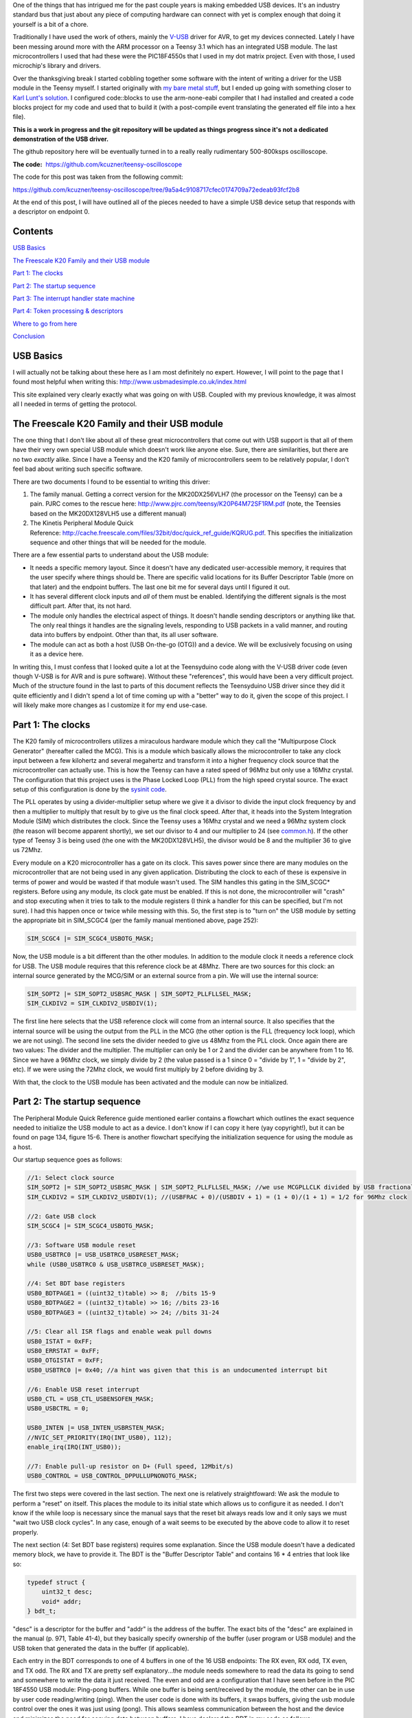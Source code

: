 .. rstblog-settings::
   :title: Teensy 3.1 bare metal: Writing a USB driver
   :date: 2014/12/12
   :url: /2014/12/12/teensy-3-1-bare-metal-writing-a-usb-driver

One of the things that has intrigued me for the past couple years is making embedded USB devices. It's an industry standard bus that just about any piece of computing hardware can connect with yet is complex enough that doing it yourself is a bit of a chore.

Traditionally I have used the work of others, mainly the `V-USB <http://www.obdev.at/products/vusb/index.html>`__ driver for AVR, to get my devices connected. Lately I have been messing around more with the ARM processor on a Teensy 3.1 which has an integrated USB module. The last microcontrollers I used that had these were the PIC18F4550s that I used in my dot matrix project. Even with those, I used microchip's library and drivers.



Over the thanksgiving break I started cobbling together some software with the intent of writing a driver for the USB module in the Teensy myself. I started originally with `my bare metal stuff <http://kevincuzner.com/2014/04/28/teensy-3-1-bare-metal/>`__, but I ended up going with something closer to `Karl Lunt's solution <http://www.seanet.com/~karllunt/bareteensy31.html>`__. I configured code\:\:blocks to use the arm-none-eabi compiler that I had installed and created a code blocks project for my code and used that to build it (with a post-compile event translating the generated elf file into a hex file).

**This is a work in progress and the git repository will be updated as things progress since it's not a dedicated demonstration of the USB driver.** 

The github repository here will be eventually turned in to a really really rudimentary 500-800ksps oscilloscope.

**The code\:**  `https\://github.com/kcuzner/teensy-oscilloscope <https://github.com/kcuzner/teensy-oscilloscope>`__

The code for this post was taken from the following commit\:

`https\://github.com/kcuzner/teensy-oscilloscope/tree/9a5a4c9108717cfec0174709a72edeab93fcf2b8 <https://github.com/kcuzner/teensy-oscilloscope/tree/9a5a4c9108717cfec0174709a72edeab93fcf2b8>`__

At the end of this post, I will have outlined all of the pieces needed to have a simple USB device setup that responds with a descriptor on endpoint 0.

Contents
========


`USB Basics <usb-basics>`__

`The Freescale K20 Family and their USB module <freescale-usb>`__

`Part 1\: The clocks <part-1-clocks>`__

`Part 2\: The startup sequence <part-2-startup>`__

`Part 3\: The interrupt handler state machine <part-3-interrupts>`__

`Part 4\: Token processing & descriptors <part-4-tokens>`__

`Where to go from here <where-next>`__

`Conclusion <conclusion>`__

USB Basics
==========


I will actually not be talking about these here as I am most definitely no expert. However, I will point to the page that I found most helpful when writing this\:
`http\://www.usbmadesimple.co.uk/index.html <http://www.usbmadesimple.co.uk/index.html>`__


This site explained very clearly exactly what was going on with USB. Coupled with my previous knowledge, it was almost all I needed in terms of getting the protocol.




The Freescale K20 Family and their USB module
=============================================


The one thing that I don't like about all of these great microcontrollers that come out with USB support is that all of them have their very own special USB module which doesn't work like anyone else. Sure, there are similarities, but there are no two *exactly* alike. Since I have a Teensy and the K20 family of microcontrollers seem to be relatively popular, I don't feel bad about writing such specific software.

There are two documents I found to be essential to writing this driver\:


#. The family manual. Getting a correct version for the MK20DX256VLH7 (the processor on the Teensy) can be a pain. PJRC comes to the rescue here\: `http\://www.pjrc.com/teensy/K20P64M72SF1RM.pdf <http://www.pjrc.com/teensy/K20P64M72SF1RM.pdf>`__ (note, the Teensies based on the MK20DX128VLH5 use a different manual)


#. The Kinetis Peripheral Module Quick Reference\: `http\://cache.freescale.com/files/32bit/doc/quick_ref_guide/KQRUG.pdf <http://cache.freescale.com/files/32bit/doc/quick_ref_guide/KQRUG.pdf>`__. This specifies the initialization sequence and other things that will be needed for the module.



There are a few essential parts to understand about the USB module\:


* It needs a specific memory layout. Since it doesn't have any dedicated user-accessible memory, it requires that the user specify where things should be. There are specific valid locations for its Buffer Descriptor Table (more on that later) and the endpoint buffers. The last one bit me for several days until I figured it out.


* It has several different clock inputs and *all* of them must be enabled. Identifying the different signals is the most difficult part. After that, its not hard.


* The module only handles the electrical aspect of things. It doesn't handle sending descriptors or anything like that. The only real things it handles are the signaling levels, responding to USB packets in a valid manner, and routing data into buffers by endpoint. Other than that, its all user software.


* The module can act as both a host (USB On-the-go (OTG)) and a device. We will be exclusively focusing on using it as a device here.



In writing this, I must confess that I looked quite a lot at the Teensyduino code along with the V-USB driver code (even though V-USB is for AVR and is pure software). Without these "references", this would have been a very difficult project. Much of the structure found in the last to parts of this document reflects the Teensyduino USB driver since they did it quite efficiently and I didn't spend a lot of time coming up with a "better" way to do it, given the scope of this project. I will likely make more changes as I customize it for my end use-case.

Part 1\: The clocks
===================


The K20 family of microcontrollers utilizes a miraculous hardware module which they call the "Multipurpose Clock Generator" (hereafter called the MCG). This is a module which basically allows the microcontroller to take any clock input between a few kilohertz and several megahertz and transform it into a higher frequency clock source that the microcontroller can actually use. This is how the Teensy can have a rated speed of 96Mhz but only use a 16Mhz crystal. The configuration that this project uses is the Phase Locked Loop (PLL) from the high speed crystal source. The exact setup of this configuration is done by the `sysinit code <https://github.com/kcuzner/teensy-oscilloscope/blob/master/scope-teensy/common/sysinit.c>`__.

The PLL operates by using a divider-multiplier setup where we give it a divisor to divide the input clock frequency by and then a multiplier to multiply that result by to give us the final clock speed. After that, it heads into the System Integration Module (SIM) which distributes the clock. Since the Teensy uses a 16Mhz crystal and we need a 96Mhz system clock (the reason will become apparent shortly), we set our divisor to 4 and our multiplier to 24 (see `common.h <https://github.com/kcuzner/teensy-oscilloscope/blob/master/scope-teensy/include/common.h>`__). If the other type of Teensy 3 is being used (the one with the MK20DX128VLH5), the divisor would be 8 and the multiplier 36 to give us 72Mhz.

Every module on a K20 microcontroller has a gate on its clock. This saves power since there are many modules on the microcontroller that are not being used in any given application. Distributing the clock to each of these is expensive in terms of power and would be wasted if that module wasn't used. The SIM handles this gating in the SIM_SCGC\* registers. Before using any module, its clock gate must be enabled. If this is not done, the microcontroller will "crash" and stop executing when it tries to talk to the module registers (I think a handler for this can be specified, but I'm not sure). I had this happen once or twice while messing with this. So, the first step is to "turn on" the USB module by setting the appropriate bit in SIM_SCGC4 (per the family manual mentioned above, page 252)\:

.. code-block:: c



   SIM_SCGC4 |= SIM_SCGC4_USBOTG_MASK;

Now, the USB module is a bit different than the other modules. In addition to the module clock it needs a reference clock for USB. The USB module requires that this reference clock be at 48Mhz. There are two sources for this clock\: an internal source generated by the MCG/SIM or an external source from a pin. We will use the internal source\:

.. code-block:: c



   SIM_SOPT2 |= SIM_SOPT2_USBSRC_MASK | SIM_SOPT2_PLLFLLSEL_MASK;
   SIM_CLKDIV2 = SIM_CLKDIV2_USBDIV(1);

The first line here selects that the USB reference clock will come from an internal source. It also specifies that the internal source will be using the output from the PLL in the MCG (the other option is the FLL (frequency lock loop), which we are not using). The second line sets the divider needed to give us 48Mhz from the PLL clock. Once again there are two values\: The divider and the multiplier. The multiplier can only be 1 or 2 and the divider can be anywhere from 1 to 16. Since we have a 96Mhz clock, we simply divide by 2 (the value passed is a 1 since 0 = "divide by 1", 1 = "divide by 2", etc). If we were using the 72Mhz clock, we would first multiply by 2 before dividing by 3.

With that, the clock to the USB module has been activated and the module can now be initialized.

Part 2\: The startup sequence
=============================


The Peripheral Module Quick Reference guide mentioned earlier contains a flowchart which outlines the exact sequence needed to initialize the USB module to act as a device. I don't know if I can copy it here (yay copyright!), but it can be found on page 134, figure 15-6. There is another flowchart specifying the initialization sequence for using the module as a host.

Our startup sequence goes as follows\:

.. code-block:: c



   //1: Select clock source
   SIM_SOPT2 |= SIM_SOPT2_USBSRC_MASK | SIM_SOPT2_PLLFLLSEL_MASK; //we use MCGPLLCLK divided by USB fractional divider
   SIM_CLKDIV2 = SIM_CLKDIV2_USBDIV(1); //(USBFRAC + 0)/(USBDIV + 1) = (1 + 0)/(1 + 1) = 1/2 for 96Mhz clock

   //2: Gate USB clock
   SIM_SCGC4 |= SIM_SCGC4_USBOTG_MASK;

   //3: Software USB module reset
   USB0_USBTRC0 |= USB_USBTRC0_USBRESET_MASK;
   while (USB0_USBTRC0 & USB_USBTRC0_USBRESET_MASK);

   //4: Set BDT base registers
   USB0_BDTPAGE1 = ((uint32_t)table) >> 8;  //bits 15-9
   USB0_BDTPAGE2 = ((uint32_t)table) >> 16; //bits 23-16
   USB0_BDTPAGE3 = ((uint32_t)table) >> 24; //bits 31-24

   //5: Clear all ISR flags and enable weak pull downs
   USB0_ISTAT = 0xFF;
   USB0_ERRSTAT = 0xFF;
   USB0_OTGISTAT = 0xFF;
   USB0_USBTRC0 |= 0x40; //a hint was given that this is an undocumented interrupt bit

   //6: Enable USB reset interrupt
   USB0_CTL = USB_CTL_USBENSOFEN_MASK;
   USB0_USBCTRL = 0;

   USB0_INTEN |= USB_INTEN_USBRSTEN_MASK;
   //NVIC_SET_PRIORITY(IRQ(INT_USB0), 112);
   enable_irq(IRQ(INT_USB0));

   //7: Enable pull-up resistor on D+ (Full speed, 12Mbit/s)
   USB0_CONTROL = USB_CONTROL_DPPULLUPNONOTG_MASK;

The first two steps were covered in the last section. The next one is relatively straightfoward\: We ask the module to perform a "reset" on itself. This places the module to its initial state which allows us to configure it as needed. I don't know if the while loop is necessary since the manual says that the reset bit always reads low and it only says we must "wait two USB clock cycles". In any case, enough of a wait seems to be executed by the above code to allow it to reset properly.

The next section (4\: Set BDT base registers) requires some explanation. Since the USB module doesn't have a dedicated memory block, we have to provide it. The BDT is the "Buffer Descriptor Table" and contains 16 \* 4 entries that look like so\:

.. code-block:: c



   typedef struct {
       uint32_t desc;
       void* addr;
   } bdt_t;

"desc" is a descriptor for the buffer and "addr" is the address of the buffer. The exact bits of the "desc" are explained in the manual (p. 971, Table 41-4), but they basically specify ownership of the buffer (user program or USB module) and the USB token that generated the data in the buffer (if applicable).

Each entry in the BDT corresponds to one of 4 buffers in one of the 16 USB endpoints\: The RX even, RX odd, TX even, and TX odd. The RX and TX are pretty self explanatory...the module needs somewhere to read the data its going to send and somewhere to write the data it just received. The even and odd are a configuration that I have seen before in the PIC 18F4550 USB module\: Ping-pong buffers. While one buffer is being sent/received by the module, the other can be in use by user code reading/writing (ping). When the user code is done with its buffers, it swaps buffers, giving the usb module control over the ones it was just using (pong). This allows seamless communication between the host and the device and minimizes the need for copying data between buffers. I have declared the BDT in my code as follows\:

.. code-block:: c



   #define BDT_INDEX(endpoint, tx, odd) ((endpoint << 2) | (tx << 1) | odd)
   __attribute__ ((section(".usbdescriptortable"), used))
   static bdt_t table[(USB_N_ENDPOINTS + 1)*4]; //max endpoints is 15 + 1 control

One caveat of the BDT is that it must be aligned with a 512-byte boundary in memory. Our code above showed that only 3 bytes of the 4 byte address of "table" are passed to the module. This is because the last byte is basically the index along the table (the specification of this is found in section 41.4.3, page 970 of the manual). The #define directly above the declaration is a helper macro for referencing entries in the table for specific endpoints (this is used later in the interrupt). Now, accomplishing this boundary alignment requires some modification of the linker script. Before this, I had never had any need to modify a linker script. We basically need to create a special area of memory (in the above, it is called ".usbdescriptortable" and the attribute declaration tells the compiler to place that variable's reference inside of it) which is aligned to a 512-byte boundary in RAM. I declared mine like so\:

::



   .usbdescriptortable (NOLOAD) : {
   	. = ALIGN(512);
   	*(.usbdescriptortable*)
   } > sram


The position of this in the file is mildly important, so looking at the full `linker script <https://github.com/kcuzner/teensy-oscilloscope/blob/master/scope-teensy/common/Teensy31_flash.ld>`__ would probably be good. This particular declaration I more or less lifted from the Teensyduino linker script, with some changes to make it fit into my linker script.

Steps 5-6 set up the interrupts. There is only one USB interrupt, but there are two registers of flags. We first reset all of the flags. Interestingly, to reset a flag we write back a '1' to the particular flag bit. This has the effect of being able to set a flag register to itself to reset all of the flags since a flag bit is '1' when it is triggered. After resetting the flags, we enable the interrupt in the NVIC (Nested Vector Interrupt Controller). I won't discuss the NVIC much, but it is a fairly complex piece of hardware. It has support for lots and lots of interrupts (over 100) and separate priorities for each one. I don't have reliable code for setting interrupt priorities yet, but eventually I'll get around to messing with that. The "enable_irq()" call is a function that is provided in `arm_cm4.c <https://github.com/kcuzner/teensy-oscilloscope/blob/master/scope-teensy/common/arm_cm4.c>`__ and all that it does is enable the interrupt specified by the passed vector number. These numbers are specified in the datasheet, but we have a #define specified in the `mk20d7 header file <https://github.com/kcuzner/teensy-oscilloscope/blob/master/scope-teensy/include/MK20D7.h>`__ (warning! 12000 lines ahead) which gives us the number.

The very last step in initialization is to set the internal pullup on D+. According to the USB specification, a pullup on D- specifies a low speed device (1.2Mbit/s) and a pullup on D+ specifies a full speed device (12Mbit/s). We want to use the higher speed grade. The Kinetis USB module does not support high speed (480Mbit/s) mode.

Part 3\: The interrupt handler state machine
============================================


The USB protocol can be interpreted in the context of a state machine with each call to the interrupt being a "tick" in the machine. The interrupt handler must process all of the flags to determine what happened and where to go from there.

.. code-block:: c



   #define ENDP0_SIZE 64

   /**
    * Endpoint 0 receive buffers (2x64 bytes)
    */
   static uint8_t endp0_rx[2][ENDP0_SIZE];

   //flags for endpoint 0 transmit buffers
   static uint8_t endp0_odd, endp0_data = 0;

   /**
    * Handler functions for when a token completes
    * TODO: Determine if this structure really will work for all kinds of handlers
    *
    * I hope this looks like a dynamic jump table to the compiler
    */
   static void (*handlers[USB_N_ENDPOINTS + 2]) (uint8_t);

   void USBOTG_IRQHandler(void)
   {
       uint8_t status;
       uint8_t stat, endpoint;

       status = USB0_ISTAT;

       if (status & USB_ISTAT_USBRST_MASK)
       {
           //handle USB reset

           //initialize endpoint 0 ping-pong buffers
           USB0_CTL |= USB_CTL_ODDRST_MASK;
           endp0_odd = 0;
           table[BDT_INDEX(0, RX, EVEN)].desc = BDT_DESC(ENDP0_SIZE, 0);
           table[BDT_INDEX(0, RX, EVEN)].addr = endp0_rx[0];
           table[BDT_INDEX(0, RX, ODD)].desc = BDT_DESC(ENDP0_SIZE, 0);
           table[BDT_INDEX(0, RX, ODD)].addr = endp0_rx[1];
           table[BDT_INDEX(0, TX, EVEN)].desc = 0;
           table[BDT_INDEX(0, TX, ODD)].desc = 0;

           //initialize endpoint0 to 0x0d (41.5.23)
           //transmit, recieve, and handshake
           USB0_ENDPT0 = USB_ENDPT_EPRXEN_MASK | USB_ENDPT_EPTXEN_MASK | USB_ENDPT_EPHSHK_MASK;

           //clear all interrupts...this is a reset
           USB0_ERRSTAT = 0xff;
           USB0_ISTAT = 0xff;

           //after reset, we are address 0, per USB spec
           USB0_ADDR = 0;

           //all necessary interrupts are now active
           USB0_ERREN = 0xFF;
           USB0_INTEN = USB_INTEN_USBRSTEN_MASK | USB_INTEN_ERROREN_MASK |
               USB_INTEN_SOFTOKEN_MASK | USB_INTEN_TOKDNEEN_MASK |
               USB_INTEN_SLEEPEN_MASK | USB_INTEN_STALLEN_MASK;

           return;
       }
       if (status & USB_ISTAT_ERROR_MASK)
       {
           //handle error
           USB0_ERRSTAT = USB0_ERRSTAT;
           USB0_ISTAT = USB_ISTAT_ERROR_MASK;
       }
       if (status & USB_ISTAT_SOFTOK_MASK)
       {
           //handle start of frame token
           USB0_ISTAT = USB_ISTAT_SOFTOK_MASK;
       }
       if (status & USB_ISTAT_TOKDNE_MASK)
       {
           //handle completion of current token being processed
           stat = USB0_STAT;
           endpoint = stat >> 4;
           handlers[endpoint](stat);

           USB0_ISTAT = USB_ISTAT_TOKDNE_MASK;
       }
       if (status & USB_ISTAT_SLEEP_MASK)
       {
           //handle USB sleep
           USB0_ISTAT = USB_ISTAT_SLEEP_MASK;
       }
       if (status & USB_ISTAT_STALL_MASK)
       {
           //handle usb stall
           USB0_ISTAT = USB_ISTAT_STALL_MASK;
       }
   }

The above code will be executed whenever the IRQ for the USB module fires. This function is set up in the `crt0.S <https://github.com/kcuzner/teensy-oscilloscope/blob/master/scope-teensy/common/crt0.s>`__ file, but with a weak reference, allowing us to override it easily by simply defining a function called USBOTG_IRQHandler. We then proceed to handle all of the USB interrupt flags. If we don't handle all of the flags, the interrupt will execute again, giving us the opportunity to fully process all of them.

Reading through the code is should be obvious that I have not done much with many of the flags, including USB sleep, errors, and stall. For the purposes of this super simple driver, we really only care about USB resets and USB token decoding.

The very first interrupt that we care about which will be called when we connect the USB device to a host is the Reset. The host performs this by bringing both data lines low for a certain period of time (read the USB basics stuff for more information). When we do this, we need to reset our USB state into its initial and ready state. We do a couple things in sequence\:


#. Initialize the buffers for endpoint 0. We set the RX buffers to point to some static variables we have defined which are simply uint8_t arrays of length "ENDP0_SIZE". The TX buffers are reset to null since nothing is going to be transmitted. One thing to note is that the ODDRST bit is flipped on in the USB0_CTL register. This is very important since it "syncronizes" the USB module with our code in terms of knowing whether the even or odd buffer should be used next for transmitting. When we do ODDRST, it sets the next buffer to be used to be the even buffer. We have a "user-space" flag (endp0_odd) which we reset at the same time so that we stay in sync with the buffer that the USB module is going to use.


#. We enable endpoint 0. Specifically, we say that it can transmit, receive, and handshake. Enabled endpoints always handshake, but endpoints can either send, receive, or both. Endpoint 0 is specified as a reading and writing endpoint in the USB specification. All of the other endpoints are device-specific.


#. We clear all of the interrupts. If this is a reset we obviously won't be doing much else.


#. Set our USB address to 0. Each device on the USB bus gets an address between 0 and 127. Endpoint 0 is reserved for devices that haven't been assigned an address yet (i.e. have been reset), so that becomes our address. We will receive an address later via a command sent to endpoint 0.


#. Activate all necessary interrupts. In the previous part where we discussed the initialization sequence we only enabled the reset interrupt. After being reset, we get to enable all of the interrupts that we will need to be able to process USB events.



After a reset the USB module will begin decoding tokens. While there are a couple different types of tokens, the USB module has a single interrupt for all of them. When a token is decoded the module gives us information about what endpoint the token was for and what BDT entry should be used. This information is contained in the USB0_STAT register.

The exact method for processing these tokens is up to the individual developer. My choice for the moment was to make a dynamic jump table of sorts which stores 16 function pointers which will be called in order to process the tokens. Initially, these pointers point to dummy functions that do nothing. The code for the endpoint 0 handler will be discussed in the next section.

Our code here uses USB0_STAT to determine which endpoint the token was decoded for, finds the appropriate function pointer, and calls it with the value of USB0_STAT.

Part 4\: Token processing & descriptors
=======================================


This is one part of the driver that isn't something that must be done a certain way, but however it is done, it must accomplish the task correctly. My super-simple driver processes this in two stages\: Processing the token type and processing the token itself.

As mentioned in the previous section, I had a handler for each endpoint that would be called after a token was decoded. The handler for endpoint 0 is as follows\:

.. code-block:: c



   #define PID_OUT   0x1
   #define PID_IN    0x9
   #define PID_SOF   0x5
   #define PID_SETUP 0xd

   typedef struct {
       union {
           struct {
               uint8_t bmRequestType;
               uint8_t bRequest;
           };
           uint16_t wRequestAndType;
       };
       uint16_t wValue;
       uint16_t wIndex;
       uint16_t wLength;
   } setup_t;

   /**
    * Endpoint 0 handler
    */
   static void usb_endp0_handler(uint8_t stat)
   {
       static setup_t last_setup;

       //determine which bdt we are looking at here
       bdt_t* bdt = &table[BDT_INDEX(0, (stat & USB_STAT_TX_MASK) >> USB_STAT_TX_SHIFT, (stat & USB_STAT_ODD_MASK) >> USB_STAT_ODD_SHIFT)];

       switch (BDT_PID(bdt->desc))
       {
       case PID_SETUP:
           //extract the setup token
           last_setup = *((setup_t*)(bdt->addr));

           //we are now done with the buffer
           bdt->desc = BDT_DESC(ENDP0_SIZE, 1);

           //clear any pending IN stuff
           table[BDT_INDEX(0, TX, EVEN)].desc = 0;
           table[BDT_INDEX(0, TX, ODD)].desc = 0;
           endp0_data = 1;

           //run the setup
           usb_endp0_handle_setup(&last_setup);

           //unfreeze this endpoint
           USB0_CTL = USB_CTL_USBENSOFEN_MASK;
           break;
       case PID_IN:
           if (last_setup.wRequestAndType == 0x0500)
           {
               USB0_ADDR = last_setup.wValue;
           }
           break;
       case PID_OUT:
           //nothing to do here..just give the buffer back
           bdt->desc = BDT_DESC(ENDP0_SIZE, 1);
           break;
       case PID_SOF:
           break;
       }

       USB0_CTL = USB_CTL_USBENSOFEN_MASK;
   }


The very first step in handling a token is determining the buffer which contains the data for the token transmitted. This is done by the first statement which finds the appropriate address for the buffer in the table using the BDT_INDEX macro which simply implements the addressing form found in Figure 41-3 in the family manual.

After determining where the data received is located, we need to determine which token exactly was decoded. We only do things with four of the tokens. Right now, if a token comes through that we don't understand, we don't really do anything. My thought is that I should be initiating an endpoint stall, but I haven't seen anywhere that specifies what exactly I should do for an unrecognized token.

The main token that we care about with endpoint 0 is the SETUP token. The data attached to this token will be in the format described by setup_t, so the first step is that we dereference and cast the buffer into which the data was loaded into a setup_t. This token will be stored statically since we need to look at it again for tokens that follow, especially in the case of the IN token following the request to be assigned an address.

One part of processing a setup token that tripped me up for a while was what the next DATA state should be. The USB standard specifies that the data in a frame is either marked DATA0 or DATA1 and it alternates by frame. This information is stored in a flag that the USB module will read from the first 4 bytes of the BDT (the "desc" field). Immediately following a SETUP token, the next DATA transmitted must be a DATA1.

After this, the setup function is run (more on that next) and as a final step, the USB module is "unfrozen". Whenever a token is being processed, the USB module "freezes" so that processing can occur. While I haven't yet read enough documentation on the subject, it seems to me that this is to give the user program some time to actually handle a token before the USB module decodes another one. I'm not sure what happens if the user program takes to long, but I imagine some error flag will go off.

The guts of handling a SETUP request are as follows\:

.. code-block:: c



   typedef struct {
       uint8_t bLength;
       uint8_t bDescriptorType;
       uint16_t bcdUSB;
       uint8_t bDeviceClass;
       uint8_t bDeviceSubClass;
       uint8_t bDeviceProtocol;
       uint8_t bMaxPacketSize0;
       uint16_t idVendor;
       uint16_t idProduct;
       uint16_t bcdDevice;
       uint8_t iManufacturer;
       uint8_t iProduct;
       uint8_t iSerialNumber;
       uint8_t bNumConfigurations;
   } dev_descriptor_t;

   typedef struct {
       uint8_t bLength;
       uint8_t bDescriptorType;
       uint8_t bInterfaceNumber;
       uint8_t bAlternateSetting;
       uint8_t bNumEndpoints;
       uint8_t bInterfaceClass;
       uint8_t bInterfaceSubClass;
       uint8_t bInterfaceProtocol;
       uint8_t iInterface;
   } int_descriptor_t;

   typedef struct {
       uint8_t bLength;
       uint8_t bDescriptorType;
       uint16_t wTotalLength;
       uint8_t bNumInterfaces;
       uint8_t bConfigurationValue;
       uint8_t iConfiguration;
       uint8_t bmAttributes;
       uint8_t bMaxPower;
       int_descriptor_t interfaces[];
   } cfg_descriptor_t;

   typedef struct {
       uint16_t wValue;
       uint16_t wIndex;
       const void* addr;
       uint8_t length;
   } descriptor_entry_t;

   /**
    * Device descriptor
    * NOTE: This cannot be const because without additional attributes, it will
    * not be placed in a part of memory that the usb subsystem can access. I
    * have a suspicion that this location is somewhere in flash, but not copied
    * to RAM.
    */
   static dev_descriptor_t dev_descriptor = {
       .bLength = 18,
       .bDescriptorType = 1,
       .bcdUSB = 0x0200,
       .bDeviceClass = 0xff,
       .bDeviceSubClass = 0x0,
       .bDeviceProtocol = 0x0,
       .bMaxPacketSize0 = ENDP0_SIZE,
       .idVendor = 0x16c0, //VOTI VID/PID for use with libusb
       .idProduct = 0x05dc,
       .bcdDevice = 0x0001,
       .iManufacturer = 0,
       .iProduct = 0,
       .iSerialNumber = 0,
       .bNumConfigurations = 1
   };

   /**
    * Configuration descriptor
    * NOTE: Same thing about const applies here
    */
   static cfg_descriptor_t cfg_descriptor = {
       .bLength = 9,
       .bDescriptorType = 2,
       .wTotalLength = 18,
       .bNumInterfaces = 1,
       .bConfigurationValue = 1,
       .iConfiguration = 0,
       .bmAttributes = 0x80,
       .bMaxPower = 250,
       .interfaces = {
           {
               .bLength = 9,
               .bDescriptorType = 4,
               .bInterfaceNumber = 0,
               .bAlternateSetting = 0,
               .bNumEndpoints = 0,
               .bInterfaceClass = 0xff,
               .bInterfaceSubClass = 0x0,
               .bInterfaceProtocol = 0x0,
               .iInterface = 0
           }
       }
   };

   static const descriptor_entry_t descriptors[] = {
       { 0x0100, 0x0000, &dev_descriptor, sizeof(dev_descriptor) },
       { 0x0200, 0x0000, &cfg_descriptor, 18 },
       { 0x0000, 0x0000, NULL, 0 }
   };

   static void usb_endp0_transmit(const void* data, uint8_t length)
   {
       table[BDT_INDEX(0, TX, endp0_odd)].addr = (void *)data;
       table[BDT_INDEX(0, TX, endp0_odd)].desc = BDT_DESC(length, endp0_data);
       //toggle the odd and data bits
       endp0_odd ^= 1;
       endp0_data ^= 1;
   }

   /**
    * Endpoint 0 setup handler
    */
   static void usb_endp0_handle_setup(setup_t* packet)
   {
       const descriptor_entry_t* entry;
       const uint8_t* data = NULL;
       uint8_t data_length = 0;


       switch(packet->wRequestAndType)
       {
       case 0x0500: //set address (wait for IN packet)
           break;
       case 0x0900: //set configuration
           //we only have one configuration at this time
           break;
       case 0x0680: //get descriptor
       case 0x0681:
           for (entry = descriptors; 1; entry++)
           {
               if (entry->addr == NULL)
                   break;

               if (packet->wValue == entry->wValue && packet->wIndex == entry->wIndex)
               {
                   //this is the descriptor to send
                   data = entry->addr;
                   data_length = entry->length;
                   goto send;
               }
           }
           goto stall;
           break;
       default:
           goto stall;
       }

       //if we are sent here, we need to send some data
       send:
           if (data_length > packet->wLength)
               data_length = packet->wLength;
           usb_endp0_transmit(data, data_length);
           return;

       //if we make it here, we are not able to send data and have stalled
       stall:
           USB0_ENDPT0 = USB_ENDPT_EPSTALL_MASK | USB_ENDPT_EPRXEN_MASK | USB_ENDPT_EPTXEN_MASK | USB_ENDPT_EPHSHK_MASK;
   }


This is the part that took me the longest once I managed to get the module talking. Handling of SETUP tokens on endpoint 0 must be done in a rather exact fashion and the slightest mistake gives some `very cryptic errors <http://stackoverflow.com/questions/27287610/linux-device-descriptor-read-64-error-18>`__.

This is a very very very minimalistic setup token handler and *is not by any means complete*. It does only what is necessary to get the computer to see the device successfully read its descriptors. There is no functionality for actually doing things with the USB device. Most of the space is devoted to actually returning the various descriptors. In this example, the descriptor is for a device with a single configuration and a single interface which uses no additional endpoints. In a real device, this would almost certainly not be the case (unless one uses V-USB...this is how V-USB sets up their device if no other endpoints are compiled in).

The SETUP packet comes with a "request" and a "type". We process these as one word for simplicity. The above shows only the necessary commands to actually get this thing to connect to a Linux machine running the standard USB drivers that come with the kernel. I have not tested it on Windows and it may require some modification to work since it doesn't implement all of the necessary functionality. A description of the functionality follows\:


* Set address (0x0500)\: This is a very simple command. All it does is wait for the next IN token. Upon receipt of this token, the address is considered "committed" and the USB module is told of its new address (see the endpoint 0 handler function above (not the setup handler)).


* Set configuration (0x0900)\: This command can be complex, but I have stripped it down for the purposes of this example. Normally, during this command the USB module would be set up with all the requisite BDT entries for the endpoints described by the selected configuration. Since we only have one possible configuration and it doesn't use any additional endpoints, we basically do nothing. Once I start added other endpoints to this, all of the setup for those endpoints will go in here. This is the equivalent of the RESET handler for non-zero endpoints in terms of the operations that occur. If the Set Interface command was implemented, it would have similar functionality. More about this command can be read in the referenced USB basics website.


* Get descriptor (0x0680, 0x0681)\: In reality, this is two commands\: Get descriptor and get interface. However, due to the structure we have chosen in storing the descriptors, these two commands can be merged. This is the most complex part of this particular driver and is influenced heavily by the way things are done with the Teensyduino driver since I thought they had a very efficient pattern. Basically, it uses the wIndex and wValue to find a pointer to some data to return, whether that be the device descriptor, the configuration descriptor, a string, or something else. In our case, we have only the device descriptor and the configuration descriptor. Adding a string would be trivial, however, and the exact wIndex and wValue combination for that is described in the USB basics. The wIndex for strings matches with any of the several i\* (iManufacturer, iProduct, etc) which may be specified.


* default\: When an unrecognized command is received, we enter a stall. This is basically the USB way of saying "uhh...I don't know what to do here" and requires the host to un-stall the endpoint before it can continue. From what I gather, there isn't really much the user code has to do other than declare that a stall has occurred. The USB module seems to take care of the rest of that.



After handling a command and determining that it isn't a stall, the transmission is set up. At the moment, I only have transmission set up for a maximum of 64 bytes. In reality, this is limited by the wLength transmitted with the setup packet (note the if statement before the call to usb_endp0_transmit), but as far as I have seen this is generally the same as the length of the endpoint (I could be very wrong here...so watch out for that one). However, it would be fairly straightfoward to allow it to transmit more bytes\: Upon receipt of an IN token, just check if we have reached the end of what we are supposed to transmit. If not, point the next TX buffer to the correct starting point and subtract the endpoint size from the remaining length until we have transmitted all of the bytes. Although the endpoint size is 64 bytes, it is easy to transmit much more than that; it just takes multiple IN requests. The data length is given by the descriptors, so the host can determine when to stop sending IN requests.

During transmission, both the even and data flags are toggled. This ensures that we are always using the correct TX buffer (even/odd) and the DATA flag transmitted is valid.

The descriptors are the one part that can't really be screwed up here. Screwing up the descriptors causes interesting errors when the host tries to communicate. I did not like how the "reference" usb drivers I looked at generally defined descriptors\: They used a char array. This works very well for the case where there are a variable number of entries in the descriptor, but for my purposes I decided to use named structs so that I could match the values I had specified on my device to values I read from the host machine without resorting to counting bytes in the array. It's simply for easier reading and doesn't really give much more than that. It may even be more error prone because I am relying on the compiler packing the struct into memory in the correct order for transmission and in later versions I may end up using the char array method.

I won't delve into a long and drawn out description of what the USB descriptor has in it, but I will give a few points\:


* In Linux, the device descriptor is requested first and then the configuration descriptor after that. They are two separate commands, hence the two separate descriptor entries in my descriptor table.


* The device descriptor must NOT be "const". For my compiler at least, this causes it to be placed into flash which, while a perfectly valid memory address that in general can be read, is inaccessible to the USB module. I spent a long time banging my head on this one saying "but it should work! why doesn't it work???" Moral of the story\: Anything that is pointed to by a BDT entry (transmit buffers, receive buffers) must be located in main RAM, not in the flash. It must not be const.


* A device must have at least one configuration. Linux, at least, didn't seem to like it very much when there were zero configurations and would put lots of errors into my log.


* The configuration needs to have at least one interface. Specifying no interfaces caused the same problems as not specifying any configurations.


* The configuration indices (bConfigurationValue) are 1-based and the interface indices (bInterfaceNumber) are zero based. I haven't fooled around with these enough to test the veracity of this claim fully, but it was the only configuration that I managed to get things working in.


* The length values are very important. If these are not correct, the host will have some serious troubles reading the descriptors. I spend a while troubleshooting these. The main one to make sure of is the wTotalLength value in the configuration descriptor. Most of the others are pretty much always going to be the same.




Where to go from here
=====================


The driver I have implemented leaves much to be desired. This isn't meant to be a fully featured driver. Instead, its meant to be something of an introduction to getting the USB module to work on the bare metal without the support of some external dependency. A few things that would definitely need to be implemented are\:


* The full set of commands for the endpoint 0 SETUP token processing


* A more expansive configuration that allows for having some bulk endpoints for sending data. The 64-byte limitation of packet size for endpoint 0 can cause some issues when attempting to actually utilize the full 12Mbit/s bandwidth. The USB protocol does actually add overhead and the less times that a token has to be invoked, the better.


* Strings in the configuration. Right now, the configuration is essentially "blank" because it uses a shared VID/PID and doesn't specify a manufacturer, product, or serial number. It would be rather hard to identify this device using libusb on a system with multiple devices using that VID/PID combination.


* Real error handling. Right now, the interrupt basically ignores the errors. In a real application, these would need to be handled.


* A better structure. I am not a real fan of how I have structured this, but my idea was to make it "expandable" without needing to recompile usb.c every time a change was made. It doesn't achieve that yet, but in future iterations I hope to have a relatively portable usb driver module that I can port to other projects without modification, placing the other device-specific things into another, mimimalistic, file.




Conclusion
==========


I can only hope that this discussion has been helpful. I spent a long time reading documentation, writing code, smashing my keyboard, and figuring things out and I would like to see that someone else could benefit from this. I hope as I learn more about using the modules on my Teensy that I will become more competent in understanding how many of the systems I rely on on a daily basis function.

The code I have included above isn't always complete, so I would definitely recommend actually reading the code in the repository referenced at the beginning of this article.

If there are any mistakes in the above, please let me know in the comments or shoot me an email.